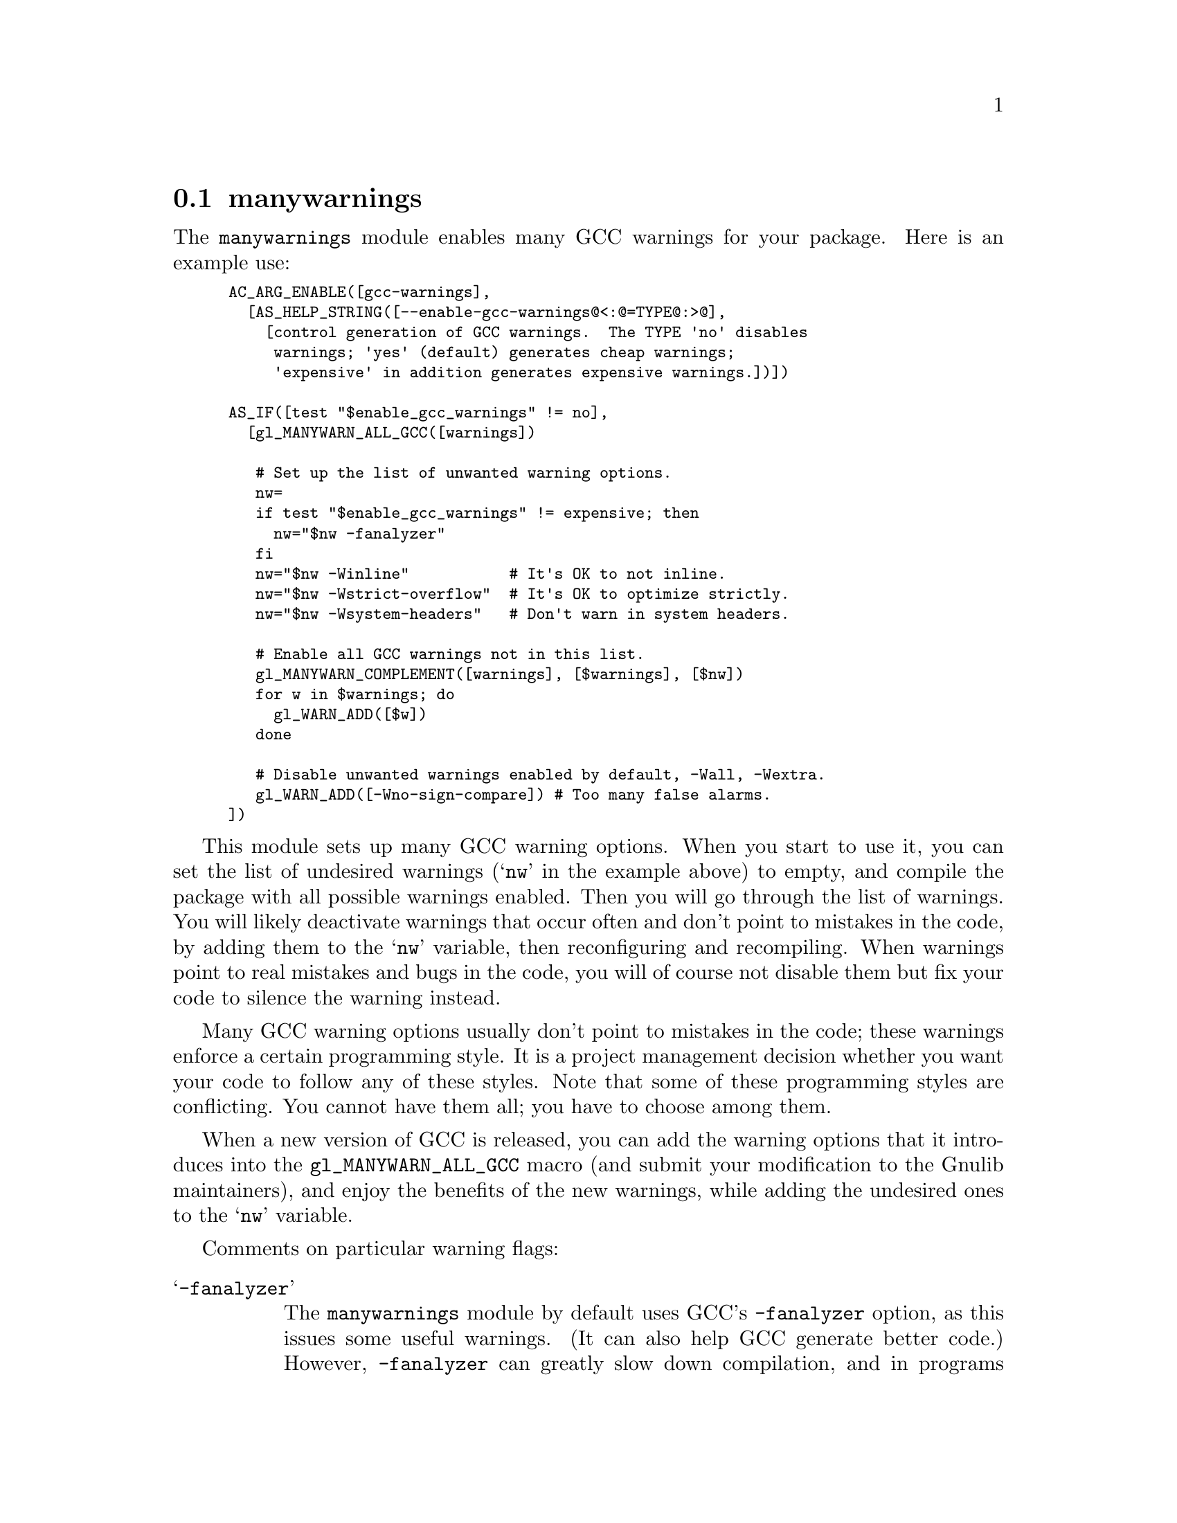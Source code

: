 @node manywarnings
@section manywarnings

The @code{manywarnings} module enables many GCC warnings for your
package.  Here is an example use:

@smallexample
AC_ARG_ENABLE([gcc-warnings],
  [AS_HELP_STRING([--enable-gcc-warnings@@<:@@=TYPE@@:>@@],
    [control generation of GCC warnings.  The TYPE 'no' disables
     warnings; 'yes' (default) generates cheap warnings;
     'expensive' in addition generates expensive warnings.])])

AS_IF([test "$enable_gcc_warnings" != no],
  [gl_MANYWARN_ALL_GCC([warnings])

   # Set up the list of unwanted warning options.
   nw=
   if test "$enable_gcc_warnings" != expensive; then
     nw="$nw -fanalyzer"
   fi
   nw="$nw -Winline"           # It's OK to not inline.
   nw="$nw -Wstrict-overflow"  # It's OK to optimize strictly.
   nw="$nw -Wsystem-headers"   # Don't warn in system headers.

   # Enable all GCC warnings not in this list.
   gl_MANYWARN_COMPLEMENT([warnings], [$warnings], [$nw])
   for w in $warnings; do
     gl_WARN_ADD([$w])
   done

   # Disable unwanted warnings enabled by default, -Wall, -Wextra.
   gl_WARN_ADD([-Wno-sign-compare]) # Too many false alarms.
])
@end smallexample

This module sets up many GCC warning options.
When you start to use it, you can set the
list of undesired warnings (@samp{nw} in the example above) to empty, and
compile the package with all possible warnings enabled.  Then you will
go through the list of warnings. You will likely deactivate warnings that
occur often and don't point to mistakes in the code, by adding them to the
@samp{nw} variable, then reconfiguring and recompiling. When warnings point
to real mistakes and bugs in the code, you will of course not disable
them but fix your code to silence the warning instead.

Many GCC warning options usually don't point to mistakes
in the code; these warnings enforce a certain programming style. It is a
project management decision whether you want your code to follow any of these
styles. Note that some of these programming styles are conflicting. You
cannot have them all; you have to choose among them.

When a new version of GCC is released, you can add the warning options
that it introduces into the @code{gl_MANYWARN_ALL_GCC} macro (and submit your
modification to the Gnulib maintainers), and enjoy the benefits of the
new warnings, while adding the undesired ones to the @samp{nw} variable.

Comments on particular warning flags:

@table @samp

@item -fanalyzer
The @code{manywarnings} module by default uses GCC's
@option{-fanalyzer} option, as this issues some useful warnings.
(It can also help GCC generate better code.)
However, @code{-fanalyzer} can greatly slow down compilation,
and in programs with large modules it can be so slow as to be unusable,
so it is common for @command{configure} to disable it unless
@command{configure} is given an option like
@option{--enable-gcc-warnings=expensive}.

@item -fstrict-aliasing
Although the @code{manywarnings} module does not enable GCC's
@option{-fstrict-aliasing} option, it is enabled by default if you
compile with @code{-O2} or higher optimization, and can help GCC
generate better warnings.

@item -Wanalyzer-malloc-leak
The @code{-fanalyzer} option generates many false alarms about
@code{malloc} leaks, which @code{manywarnings} suppresses by also
using @option{-Wno-analyzer-malloc-leak}.

@item -fstrict-flex-arrays
The @code{manywarnings} module by default uses GCC's
@option{-fstrict-flex-arrays} option if available, so that GCC can
warn about nonportable usage of flexible array members.
In a few cases this can help GCC generate better code,
so it is not strictly a warning option.

@item -Wsign-compare
GCC and Clang generate too many false alarms with @option{-Wsign-compare},
and we don't recommend that warning.  You can disable it by using
@code{gl_WARN_ADD([-Wno-sign-compare])} as illustrated above.
Programs using Gnulib generally don't enable
that warning when compiling Gnulib code.  If you happen to find a real
bug with that warning we'd like to know it.

@end table
